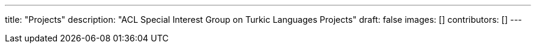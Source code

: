 ---
title: "Projects"
description: "ACL Special Interest Group on Turkic Languages Projects"
draft: false
images: []
contributors: []
---
